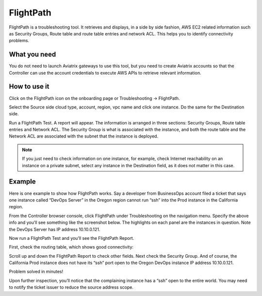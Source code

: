 ﻿.. meta::
   :description: FlightPath is a troubleshooting tool
   :keywords: Flightpath, troubleshooting, Aviatrix, AWS VPC 

###################################
FlightPath
###################################

FlightPath is a troubleshooting tool. It retrieves and displays, in a side by side fashion, AWS EC2 related information such as Security Groups, 
Route table and route table entries and network ACL. This helps you to identify connectivity problems.

What you need
--------------

You do not need to launch Aviatrix gateways to use this tool, but you need to create Aviatrix accounts 
so that the Controller can use the account credentials to execute AWS APIs to retrieve relevant information.

 

How to use it
-----------------

Click on the FlightPath icon on the onboarding page or Troubleshooting -> FlightPath.

Select the Source side cloud type, account, region, vpc name and click one instance. 
Do the same for the Destination side. 

Run a FlightPath Test. A report will appear. The information is arranged in three sections: Security Groups, Route table entries and Network ACL. The Security Group is what is associated with the instance, and both the route table and the Network ACL are associated with the subnet that the instance is deployed. 


.. Note:: If you just need to check information on one instance, for example, check Internet reachability on an instance on a private subnet, select any instance in the Destination field, as it does not matter in this case. 

Example
--------

Here is one example to show how FlightPath works. Say a developer from BusinessOps account filed a ticket that says one instance called “DevOps Server” in the Oregon region cannot run “ssh” into the Prod instance in the California region.

From the Controller browser console, click FlightPath under Troubleshooting on the navigation menu. Specify the above info and you’ll see something like the screenshot below. The highlights on each panel are the instances in question. Note the DevOps Server has IP address 10.10.0.121.

|image0|

Now run a FlightPath Test and you’ll see the FlightPath Report.

First, check the routing table, which shows good connectivity:

|image1|

Scroll up and down the FlightPath Report to check other fields. Next check the Security Group. And of course, the California Prod instance does not have its “ssh” port open to the Oregon DevOps instance IP address 10.10.0.121.

|image2|

Problem solved in minutes!

Upon further inspection, you’ll notice that the complaining instance has a “ssh” open to the entire world. You may need to notify the ticket issuer to reduce the source address scope.



.. |image0| image:: flightpath_media/FlightPath1.png
   :width: 5.55625in
   :height: 3.26548in

.. |image1| image:: flightpath_media/routetablecheck.png
   :width: 5.55625in
   :height: 3.26548in

.. |image2| image:: flightpath_media/securitygorupcheck.png
   :width: 5.55625in
   :height: 3.26548in

.. disqus::

